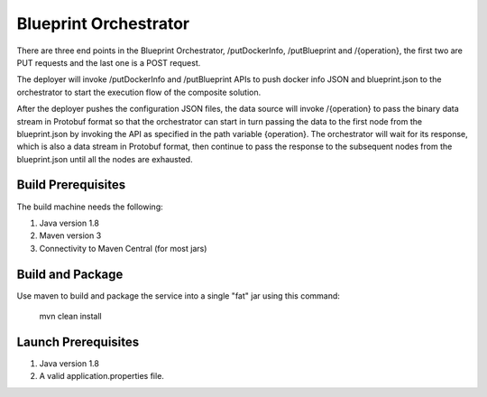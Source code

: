 .. ===============LICENSE_START=======================================================
.. Acumos CC-BY-4.0
.. ===================================================================================
.. Copyright (C) 2017-2018 AT&T Intellectual Property & Tech Mahindra. All rights reserved.
.. ===================================================================================
.. This Acumos documentation file is distributed by AT&T and Tech Mahindra
.. under the Creative Commons Attribution 4.0 International License (the "License");
.. you may not use this file except in compliance with the License.
.. You may obtain a copy of the License at
..
.. http://creativecommons.org/licenses/by/4.0
..
.. This file is distributed on an "AS IS" BASIS,
.. WITHOUT WARRANTIES OR CONDITIONS OF ANY KIND, either express or implied.
.. See the License for the specific language governing permissions and
.. limitations under the License.
.. ===============LICENSE_END=========================================================



Blueprint Orchestrator
======================

There are three end points in the Blueprint Orchestrator, /putDockerInfo, /putBlueprint and /{operation}, the first two are PUT requests and the last one is a POST request. 

The deployer will invoke /putDockerInfo and /putBlueprint APIs to push docker info JSON and blueprint.json to the orchestrator to start the execution flow of the composite solution.

After the deployer pushes the configuration JSON files, the data source will invoke /{operation} to pass the binary data stream in Protobuf format so that the orchestrator can start in turn passing the data to the first node from the blueprint.json by invoking the API as specified in the path variable {operation}. The orchestrator will wait for its response, which is also a data stream in Protobuf format, then continue to pass the response to the subsequent nodes from the blueprint.json until all the nodes are exhausted. 

Build Prerequisites
-------------------

The build machine needs the following:

1. Java version 1.8
2. Maven version 3
3. Connectivity to Maven Central (for most jars)


Build and Package
-----------------

Use maven to build and package the service into a single "fat" jar using this command:

	mvn clean install

Launch Prerequisites
--------------------

1. Java version 1.8
2. A valid application.properties file.